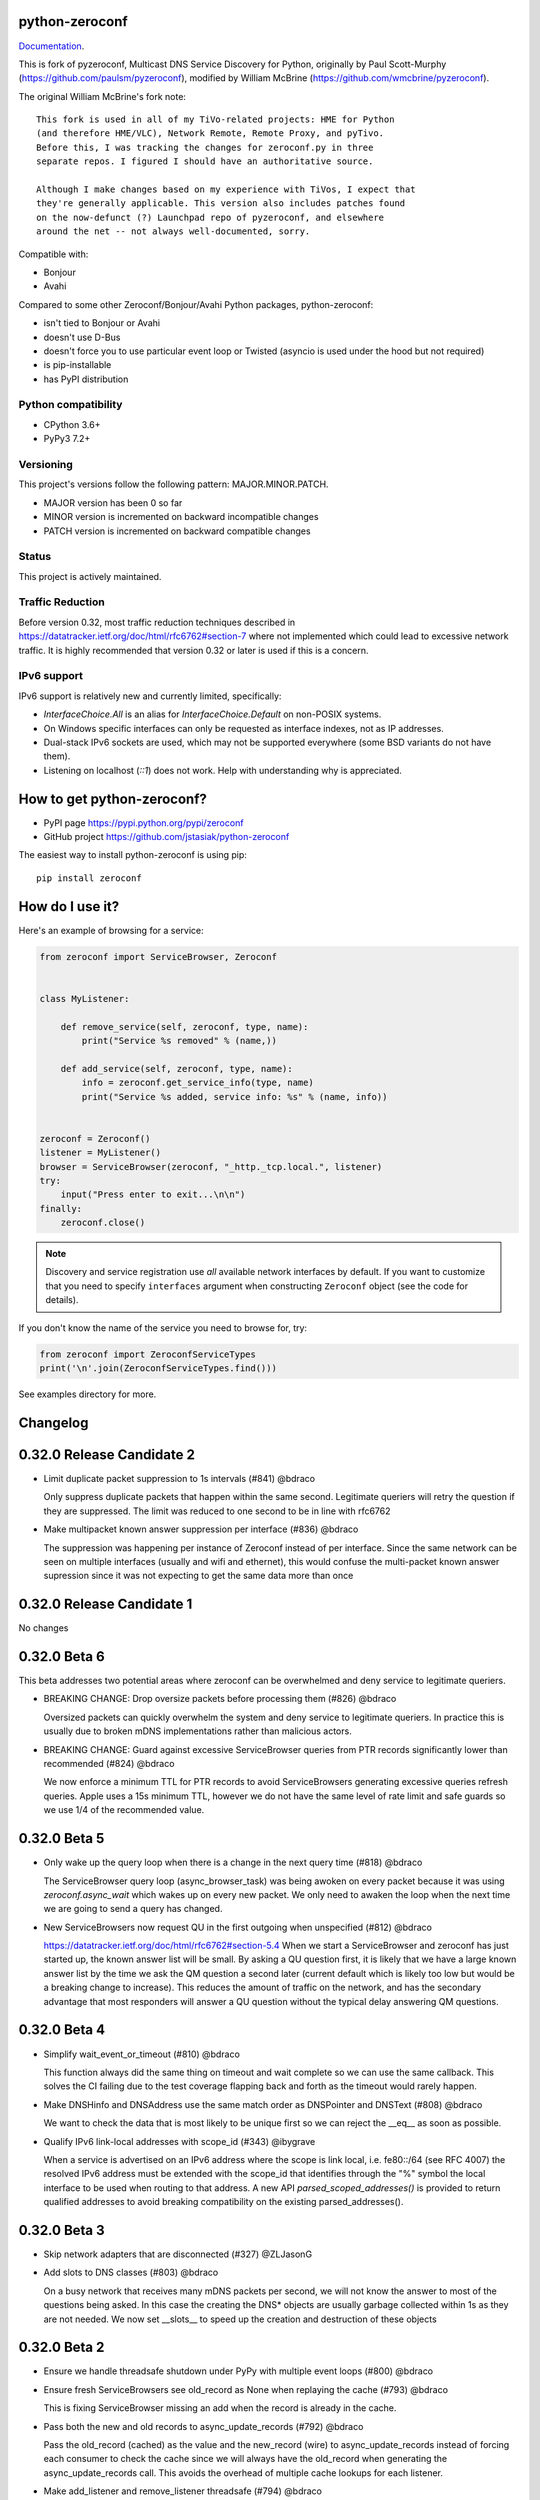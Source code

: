 python-zeroconf
===============

.. image:: https://github.com/jstasiak/python-zeroconf/workflows/CI/badge.svg
   :target: https://github.com/jstasiak/python-zeroconf?query=workflow%3ACI+branch%3Amaster

.. image:: https://img.shields.io/pypi/v/zeroconf.svg
    :target: https://pypi.python.org/pypi/zeroconf

.. image:: https://codecov.io/gh/jstasiak/python-zeroconf/branch/master/graph/badge.svg
   :target: https://codecov.io/gh/jstasiak/python-zeroconf

`Documentation <https://python-zeroconf.readthedocs.io/en/latest/>`_.
    
This is fork of pyzeroconf, Multicast DNS Service Discovery for Python,
originally by Paul Scott-Murphy (https://github.com/paulsm/pyzeroconf),
modified by William McBrine (https://github.com/wmcbrine/pyzeroconf).

The original William McBrine's fork note::

    This fork is used in all of my TiVo-related projects: HME for Python
    (and therefore HME/VLC), Network Remote, Remote Proxy, and pyTivo.
    Before this, I was tracking the changes for zeroconf.py in three
    separate repos. I figured I should have an authoritative source.
    
    Although I make changes based on my experience with TiVos, I expect that
    they're generally applicable. This version also includes patches found
    on the now-defunct (?) Launchpad repo of pyzeroconf, and elsewhere
    around the net -- not always well-documented, sorry.

Compatible with:

* Bonjour
* Avahi

Compared to some other Zeroconf/Bonjour/Avahi Python packages, python-zeroconf:

* isn't tied to Bonjour or Avahi
* doesn't use D-Bus
* doesn't force you to use particular event loop or Twisted (asyncio is used under the hood but not required)
* is pip-installable
* has PyPI distribution

Python compatibility
--------------------

* CPython 3.6+
* PyPy3 7.2+

Versioning
----------

This project's versions follow the following pattern: MAJOR.MINOR.PATCH.

* MAJOR version has been 0 so far
* MINOR version is incremented on backward incompatible changes
* PATCH version is incremented on backward compatible changes

Status
------

This project is actively maintained.

Traffic Reduction
-----------------

Before version 0.32, most traffic reduction techniques described in https://datatracker.ietf.org/doc/html/rfc6762#section-7
where not implemented which could lead to excessive network traffic.  It is highly recommended that version 0.32 or later
is used if this is a concern.

IPv6 support
------------

IPv6 support is relatively new and currently limited, specifically:

* `InterfaceChoice.All` is an alias for `InterfaceChoice.Default` on non-POSIX
  systems.
* On Windows specific interfaces can only be requested as interface indexes,
  not as IP addresses.
* Dual-stack IPv6 sockets are used, which may not be supported everywhere (some
  BSD variants do not have them).
* Listening on localhost (`::1`) does not work. Help with understanding why is
  appreciated.

How to get python-zeroconf?
===========================

* PyPI page https://pypi.python.org/pypi/zeroconf
* GitHub project https://github.com/jstasiak/python-zeroconf

The easiest way to install python-zeroconf is using pip::

    pip install zeroconf



How do I use it?
================

Here's an example of browsing for a service:

.. code-block:: python

    from zeroconf import ServiceBrowser, Zeroconf
    
    
    class MyListener:
    
        def remove_service(self, zeroconf, type, name):
            print("Service %s removed" % (name,))
    
        def add_service(self, zeroconf, type, name):
            info = zeroconf.get_service_info(type, name)
            print("Service %s added, service info: %s" % (name, info))
    
    
    zeroconf = Zeroconf()
    listener = MyListener()
    browser = ServiceBrowser(zeroconf, "_http._tcp.local.", listener)
    try:
        input("Press enter to exit...\n\n")
    finally:
        zeroconf.close()

.. note::

    Discovery and service registration use *all* available network interfaces by default.
    If you want to customize that you need to specify ``interfaces`` argument when
    constructing ``Zeroconf`` object (see the code for details).

If you don't know the name of the service you need to browse for, try:

.. code-block:: python

    from zeroconf import ZeroconfServiceTypes
    print('\n'.join(ZeroconfServiceTypes.find()))

See examples directory for more.

Changelog
=========

0.32.0 Release Candidate 2
==========================

* Limit duplicate packet suppression to 1s intervals (#841) @bdraco

  Only suppress duplicate packets that happen within the same
  second. Legitimate queriers will retry the question if they
  are suppressed. The limit was reduced to one second to be
  in line with rfc6762

* Make multipacket known answer suppression per interface (#836) @bdraco

  The suppression was happening per instance of Zeroconf instead
  of per interface. Since the same network can be seen on multiple
  interfaces (usually and wifi and ethernet), this would confuse the
  multi-packet known answer supression since it was not expecting
  to get the same data more than once


0.32.0 Release Candidate 1
==========================

No changes

0.32.0 Beta 6
=============

This beta addresses two potential areas where zeroconf can be overwhelmed and
deny service to legitimate queriers.

* BREAKING CHANGE: Drop oversize packets before processing them (#826) @bdraco

  Oversized packets can quickly overwhelm the system and deny
  service to legitimate queriers. In practice this is usually
  due to broken mDNS implementations rather than malicious
  actors.

* BREAKING CHANGE: Guard against excessive ServiceBrowser queries from PTR records significantly lower than recommended (#824) @bdraco

  We now enforce a minimum TTL for PTR records to avoid
  ServiceBrowsers generating excessive queries refresh queries.
  Apple uses a 15s minimum TTL, however we do not have the same
  level of rate limit and safe guards so we use 1/4 of the recommended value.

0.32.0 Beta 5
=============

* Only wake up the query loop when there is a change in the next query time (#818) @bdraco

  The ServiceBrowser query loop (async_browser_task) was being awoken on
  every packet because it was using `zeroconf.async_wait` which wakes
  up on every new packet.  We only need to awaken the loop when the next time
  we are going to send a query has changed.

* New ServiceBrowsers now request QU in the first outgoing when unspecified (#812) @bdraco

  https://datatracker.ietf.org/doc/html/rfc6762#section-5.4
  When we start a ServiceBrowser and zeroconf has just started up, the known
  answer list will be small. By asking a QU question first, it is likely
  that we have a large known answer list by the time we ask the QM question
  a second later (current default which is likely too low but would be
  a breaking change to increase). This reduces the amount of traffic on
  the network, and has the secondary advantage that most responders will
  answer a QU question without the typical delay answering QM questions.


0.32.0 Beta 4
=============

* Simplify wait_event_or_timeout (#810) @bdraco

  This function always did the same thing on timeout and
  wait complete so we can use the same callback.  This
  solves the CI failing due to the test coverage flapping
  back and forth as the timeout would rarely happen.

* Make DNSHinfo and DNSAddress use the same match order as DNSPointer and DNSText (#808) @bdraco

  We want to check the data that is most likely to be unique first
  so we can reject the __eq__ as soon as possible.

* Qualify IPv6 link-local addresses with scope_id (#343) @ibygrave

  When a service is advertised on an IPv6 address where
  the scope is link local, i.e. fe80::/64 (see RFC 4007)
  the resolved IPv6 address must be extended with the
  scope_id that identifies through the "%" symbol the
  local interface to be used when routing to that address.
  A new API `parsed_scoped_addresses()` is provided to
  return qualified addresses to avoid breaking compatibility
  on the existing parsed_addresses().

0.32.0 Beta 3
=============

* Skip network adapters that are disconnected (#327) @ZLJasonG

* Add slots to DNS classes (#803) @bdraco

  On a busy network that receives many mDNS packets per second, we
  will not know the answer to most of the questions being asked.
  In this case the creating the DNS* objects are usually garbage
  collected within 1s as they are not needed. We now set __slots__
  to speed up the creation and destruction of these objects

0.32.0 Beta 2
=============

* Ensure we handle threadsafe shutdown under PyPy with multiple event loops (#800) @bdraco

* Ensure fresh ServiceBrowsers see old_record as None when replaying the cache (#793) @bdraco

  This is fixing ServiceBrowser missing an add when the record is already in the cache.

* Pass both the new and old records to async_update_records (#792) @bdraco

  Pass the old_record (cached) as the value and the new_record (wire)
  to async_update_records instead of forcing each consumer to
  check the cache since we will always have the old_record
  when generating the async_update_records call. This avoids
  the overhead of multiple cache lookups for each listener.

* Make add_listener and remove_listener threadsafe (#794) @bdraco

* Ensure outgoing ServiceBrowser questions are seen by the question history (#790) @bdraco

0.32.0 Beta 1
=============

Documentation for breaking changes era on the side of the caution and likely
overstates the risk on many of these. If you are not accessing zeroconf internals,
you can likely not be concerned with the breaking changes below:

* BREAKING CHANGE: zeroconf.asyncio has been renamed zeroconf.aio (#503) @bdraco

  The asyncio name could shadow system asyncio in some cases. If
  zeroconf is in sys.path, this would result in loading zeroconf.asyncio
  when system asyncio was intended.

* BREAKING CHANGE: Update internal version check to match docs (3.6+) (#491) @bdraco

  Python version eariler then 3.6 were likely broken with zeroconf
  already, however the version is now explictly checked.

* BREAKING CHANGE: RecordUpdateListener now uses async_update_records instead of update_record (#419, #726) @bdraco

  This allows the listener to receive all the records that have
  been updated in a single transaction such as a packet or
  cache expiry.

  update_record has been deprecated in favor of async_update_records
  A compatibility shim exists to ensure classes that use
  RecordUpdateListener as a base class continue to have
  update_record called, however they should be updated
  as soon as possible.

  A new method async_update_records_complete is now called on each
  listener when all listeners have completed processing updates
  and the cache has been updated. This allows ServiceBrowsers
  to delay calling handlers until they are sure the cache
  has been updated as its a common pattern to call for
  ServiceInfo when a ServiceBrowser handler fires.

  The async_ prefix was choosen to make it clear that these
  functions run in the eventloop and should never do blocking
  I/O. Before 0.32+ these functions ran in a select() loop and
  should not have been doing any blocking I/O, but it was not
  clear to implementors that I/O would block the loop.

* BREAKING CHANGE: Ensure listeners do not miss initial packets if Engine starts too quickly (#387) @bdraco

  When manually creating a zeroconf.Engine object, it is no longer started automatically.
  It must manually be started by calling .start() on the created object.

  The Engine thread is now started after all the listeners have been added to avoid a
  race condition where packets could be missed at startup.

* BREAKING CHANGE: Remove DNSOutgoing.packet backwards compatibility (#569) @bdraco

  DNSOutgoing.packet only returned a partial message when the
  DNSOutgoing contents exceeded _MAX_MSG_ABSOLUTE or _MAX_MSG_TYPICAL
  This was a legacy function that was replaced with .packets()
  which always returns a complete payload in #248  As packet()
  should not be used since it will end up missing data, it has
  been removed

* BREAKING CHANGE: Mark DNSOutgoing write functions as protected (#633) @bdraco

  These functions are not intended to be used by external
  callers and the API is not likely to be stable in the future

* BREAKING CHANGE: Prefix cache functions that are non threadsafe with async_ (#724) @bdraco

  Adding (`zc.cache.add` -> `zc.cache.async_add_records`), removing (`zc.cache.remove` ->
  `zc.cache.async_remove_records`), and expiring the cache (`zc.cache.expire` ->
  `zc.cache.async_expire`) the cache is not threadsafe and must be called from the
  event loop (previously the Engine select loop before 0.32)

  These functions should only be run from the event loop as they are NOT thread safe.

  We never expect these functions will be called externally, however it was possible so this
  is documented as a breaking change.  It is highly recommended that external callers do not
  modify the cache directly.

* TRAFFIC REDUCTION: Add support for handling QU questions (#621) @bdraco

  Implements RFC 6762 sec 5.4:
  Questions Requesting Unicast Responses
  datatracker.ietf.org/doc/html/rfc6762#section-5.4

* TRAFFIC REDUCTION: Protect the network against excessive packet flooding (#619) @bdraco

* TRAFFIC REDUCTION: Suppress additionals when they are already in the answers section (#617) @bdraco

* TRAFFIC REDUCTION: Avoid including additionals when the answer is suppressed by known-answer supression (#614) @bdraco

* TRAFFIC REDUCTION: Implement multi-packet known answer supression (#687) @bdraco

  Implements datatracker.ietf.org/doc/html/rfc6762#section-7.2

* TRAFFIC REDUCTION: Efficiently bucket queries with known answers (#698) @bdraco

* TRAFFIC REDUCTION: Implement duplicate question supression (#770) @bdraco

  http://datatracker.ietf.org/doc/html/rfc6762#section-7.3

* MAJOR BUG: Ensure matching PTR queries are returned with the ANY query (#618) @bdraco

* MAJOR BUG: Fix lookup of uppercase names in registry (#597) @bdraco

  If the ServiceInfo was registered with an uppercase name and the query was
  for a lowercase name, it would not be found and vice-versa.

* MAJOR BUG: Ensure unicast responses can be sent to any source port (#598) @bdraco

  Unicast responses were only being sent if the source port
  was 53, this prevented responses when testing with dig:

    dig -p 5353 @224.0.0.251 media-12.local

  The above query will now see a response

* MAJOR BUG: Fix queries for AAAA records (#616) @bdraco

* Add async_apple_scanner example (#719) @bdraco

* Add support for requesting QU questions to ServiceBrowser and ServiceInfo (#787) @bdraco

* Ensure the queue is created before adding listeners to ServiceBrowser (#785) @bdraco

  The callback from the listener could generate an event that would
  fire in async context that should have gone to the queue which
  could result in the consumer running a sync call in the event loop
  and blocking it.

* Add a guard to prevent running ServiceInfo.request in async context (#784) @bdraco

* Inline utf8 decoding when processing incoming packets (#782) @bdraco

* Drop utf cache from _dns (#781) (later reverted) @bdraco

* Switch to using a simple cache instead of lru_cache (#779) (later reverted) @bdraco

* Fix Responding to Address Queries (RFC6762 section 6.2) (#777) @bdraco

* Fix deadlock on ServiceBrowser shutdown with PyPy (#774) @bdraco

* Add a guard against the task list changing when shutting down (#776) @bdraco

* Improve performance of parsing DNSIncoming by caching read_utf (#769) (later reverted) @bdraco

* Switch to using an asyncio.Event for async_wait (#759) @bdraco

  We no longer need to check for thread safety under a asyncio.Condition
  as the ServiceBrowser and ServiceInfo internals schedule coroutines
  in the eventloop.

* Simplify ServiceBrowser callsbacks (#756) @bdraco

* Revert: Fix thread safety in _ServiceBrowser.update_records_complete (#708) (#755) @bdraco

- This guarding is no longer needed as the ServiceBrowser loop
  now runs in the event loop and the thread safety guard is no
  longer needed

* Drop AsyncServiceListener (#754) @bdraco  (Never shipped)

* Run ServiceBrowser queries in the event loop (#752) @bdraco

* Remove unused argument from AsyncZeroconf (#751) @bdraco

* Fix warning about Zeroconf._async_notify_all not being awaited in sync shutdown (#750) @bdraco

* Update async_service_info_request example to ensure it runs in the right event loop (#749) @bdraco

* Run ServiceInfo requests in the event loop (#748) @bdraco

* Remove support for notify listeners (#733) @bdraco  (Never shipped)

* Relocate service browser tests to tests/services/test_browser.py (#745) @bdraco

* Relocate ServiceInfo to zeroconf._services.info (#741) @bdraco

* Run question answer callbacks from add_listener in the event loop (#740) @bdraco

  Calling async_update_records and async_update_records_complete should always
  happen in the event loop to ensure implementers do not need to worry about
  thread safety

* Remove second level caching from ServiceBrowsers (#737) @bdraco

  The ServiceBrowser had its own cache of the last time it
  saw a service which was reimplementing the DNSCache and
  presenting a source of truth problem that lead to unexpected
  queries when the two disagreed.

* Breakout ServiceBrowser handler from listener creation (#736) @bdraco

  Add coverage for the handler from listener

* Add fast cache lookup functions (#732) @bdraco

  The majority of our lookups happen in the event loop so there is no need
  for them to be threadsafe. Now that the codebase is more clear about what
  needs to be threadsafe and what does not need to be threadsafe we can use
  the much faster non-threadsafe versions in the places where we are calling
  from the event loop.

* Switch to using DNSRRSet in RecordManager (#735) @bdraco

  DNSRRSet is able to do O(1) lookups of records assuming
  there are no collisions.

* Fix server cache to be case-insensitive (#731) @bdraco

  If the server name had uppercase chars and any of the
  matching records were lowercase, the server would not be
  found

* Fix cache handling of records with different TTLs (#729) @bdraco

  There should only be one unique record in the cache at
  a time as having multiple unique records will different
  TTLs in the cache can result in unexpected behavior since
  some functions returned all matching records and some
  fetched from the right side of the list to return the
  newest record. Intead we now store the records in a dict
  to ensure that the newest record always replaces the same
  unique record and we never have a source of truth problem
  determining the TTL of a record from the cache.

* Rename handlers and internals to make it clear what is threadsafe (#726) @bdraco

  It was too easy to get confused about what was threadsafe and
  what was not threadsafe which lead to unexpected failures.
  Rename functions to make it clear what will be run in the event
  loop and what is expected to be threadsafe

* Fix ServiceInfo with multiple A records (#725) @bdraco

  If there were multiple A records for the host, ServiceInfo
  would always return the last one that was in the incoming
  packet which was usually not the one that was wanted.

* Synchronize time for fate sharing (#718) @bdraco

* Cleanup typing in zero._core and document ignores (#714) @bdraco

* Cleanup typing in zeroconf._logger (#715) @bdraco

* Cleanup typing in zeroconf._utils.net (#713) @bdraco

* Cleanup typing in zeroconf._services (#711) @bdraco

* Cleanup typing in zeroconf._services.registry (#712) @bdraco

* Add setter for DNSQuestion to easily make a QU question (#710) @bdraco

* Set stale unique records to expire 1s in the future instead of instant removal (#706) @bdraco

  tools.ietf.org/html/rfc6762#section-10.2
  Queriers receiving a Multicast DNS response with a TTL of zero SHOULD
  NOT immediately delete the record from the cache, but instead record
  a TTL of 1 and then delete the record one second later.  In the case
  of multiple Multicast DNS responders on the network described in
  Section 6.6 above, if one of the responders shuts down and
  incorrectly sends goodbye packets for its records, it gives the other
  cooperating responders one second to send out their own response to
  "rescue" the records before they expire and are deleted.

* Fix thread safety in _ServiceBrowser.update_records_complete (#708) @bdraco

* Split DNSOutgoing/DNSIncoming/DNSMessage into zeroconf._protocol (#705) @bdraco

* Abstract DNSOutgoing ttl write into _write_ttl (#695) @bdraco

* Rollback data in one call instead of poping one byte at a time in DNS Outgoing (#696) @bdraco

* Suppress additionals when answer is suppressed (#690) @bdraco

* Move setting DNS created and ttl into its own function (#692) @bdraco

* Add truncated property to DNSMessage to lookup the TC bit (#686) @bdraco

* Check if SO_REUSEPORT exists instead of using an exception catch (#682) @bdraco

* Use DNSRRSet for known answer suppression (#680) @bdraco

  DNSRRSet uses hash table lookups under the hood which
  is much faster than the linear searches used by
  DNSRecord.suppressed_by

* Add DNSRRSet class for quick hashtable lookups of records (#678) @bdraco

  This class will be used to do fast checks to see
  if records should be suppressed by a set of answers.

* Allow unregistering a service multiple times (#679) @bdraco

* Remove unreachable BadTypeInNameException check in _ServiceBrowser (#677) @bdraco

* Update async_browser.py example to use AsyncZeroconfServiceTypes (#665) @bdraco

* Add an AsyncZeroconfServiceTypes to mirror ZeroconfServiceTypes to zeroconf.aio (#658) @bdraco

* Remove all calls to the executor in AsyncZeroconf (#653) @bdraco

* Set __all__ in zeroconf.aio to ensure private functions do now show in the docs (#652) @bdraco

* Ensure interface_index_to_ip6_address skips ipv4 adapters (#651) @bdraco

* Add async_unregister_all_services to AsyncZeroconf (#649) @bdraco

* Ensure services are removed from the registry when calling unregister_all_services (#644) @bdraco

  There was a race condition where a query could be answered for a service
  in the registry while goodbye packets which could result a fresh record
  being broadcast after the goodbye if a query came in at just the right
  time. To avoid this, we now remove the services from the registry right
  after we generate the goodbye packet

* Use ServiceInfo.key/ServiceInfo.server_key instead of lowering in ServiceRegistry (#647) @bdraco

* Ensure the ServiceInfo.key gets updated when the name is changed externally (#645) @bdraco

* Ensure AsyncZeroconf.async_close can be called multiple times like Zeroconf.close (#638) @bdraco

* Ensure eventloop shutdown is threadsafe (#636) @bdraco

* Return early in the shutdown/close process (#632) @bdraco

* Remove unreachable cache check for DNSAddresses (#629) @bdraco

  The ServiceBrowser would check to see if a DNSAddress was
  already in the cache and return early to avoid sending
  updates when the address already was held in the cache.
  This check was not needed since there is already a check
  a few lines before as `self.zc.cache.get(record)` which
  effectively does the same thing. This lead to the check
  never being covered in the tests and 2 cache lookups when
  only one was needed.

* Add test for wait_condition_or_timeout_times_out util (#630) @bdraco

* Return early on invalid data received (#628)  @bdraco

  Improve coverage for handling invalid incoming data

* Add test to ensure ServiceBrowser sees port change as an update (#625) @bdraco

* Fix random test failures due to monkey patching not being undone between tests (#626) @bdraco

  Switch patching to use unitest.mock.patch to ensure the patch
  is reverted when the test is completed

* Ensure zeroconf can be loaded when the system disables IPv6 (#624) @bdraco

* Eliminate aio sender thread (#622) @bdraco

* Replace select loop with asyncio loop (#504) @bdraco

* Add is_recent property to DNSRecord (#620) @bdraco

  RFC 6762 defines recent as not multicast within one quarter of its TTL
  datatracker.ietf.org/doc/html/rfc6762#section-5.4

* Breakout the query response handler into its own class (#615) @bdraco

* Add the ability for ServiceInfo.dns_addresses to filter by address type (#612) @bdraco

* Make DNSRecords hashable (#611) @bdraco

  Allows storing them in a set for de-duplication

  Needed to be able to check for duplicates to solve #604

* Ensure the QU bit is set for probe queries (#609) @bdraco

  The bit should be set per
  datatracker.ietf.org/doc/html/rfc6762#section-8.1

* Log destination when sending packets (#606) @bdraco

* Fix docs version to match readme (cpython 3.6+) (#602) @bdraco

* Add ZeroconfServiceTypes to zeroconf.__all__ (#601) @bdraco

  This class is in the readme, but is not exported by
  default

* Add id_ param to allow setting the id in the DNSOutgoing constructor (#599) @bdraco

* Add unicast property to DNSQuestion to determine if the QU bit is set (#593) @bdraco

* Reduce branching in DNSOutgoing.add_answer_at_time (#592) @bdraco

* Breakout DNSCache into zeroconf.cache (#568) @bdraco

* Removed protected imports from zeroconf namespace (#567) @bdraco

* Fix invalid typing in ServiceInfo._set_text (#554) @bdraco

* Move QueryHandler and RecordManager handlers into zeroconf.handlers (#551) @bdraco

* Move ServiceListener to zeroconf.services (#550) @bdraco

* Move the ServiceRegistry into its own module (#549) @bdraco

* Move ServiceStateChange to zeroconf.services (#548) @bdraco

* Relocate core functions into zeroconf.core (#547) @bdraco

* Breakout service classes into zeroconf.services (#544) @bdraco

* Move service_type_name to zeroconf.utils.name (#543) @bdraco

* Relocate DNS classes to zeroconf.dns (#541) @bdraco

* Update zeroconf.aio import locations (#539) @bdraco

* Move int2byte to zeroconf.utils.struct (#540) @bdraco

* Breakout network utils into zeroconf.utils.net (#537) @bdraco

* Move time utility functions into zeroconf.utils.time (#536) @bdraco

* Avoid making DNSOutgoing aware of the Zeroconf object (#535) @bdraco

* Move logger into zeroconf.logger (#533) @bdraco

* Move exceptions into zeroconf.exceptions (#532) @bdraco

* Move constants into const.py (#531) @bdraco

* Move asyncio utils into zeroconf.utils.aio (#530) @bdraco

* Move ipversion auto detection code into its own function (#524) @bdraco

* Breaking change: Update python compatibility as PyPy3 7.2 is required (#523) @bdraco

* Remove broad exception catch from RecordManager.remove_listener (#517) @bdraco

* Small cleanups to RecordManager.add_listener (#516) @bdraco

* Move RecordUpdateListener management into RecordManager (#514) @bdraco

* Break out record updating into RecordManager (#512) @bdraco

* Remove uneeded wait in the Engine thread (#511) @bdraco

* Extract code for handling queries into QueryHandler (#507) @bdraco

* Set the TC bit for query packets where the known answers span multiple packets (#494) @bdraco

* Ensure packets are properly seperated when exceeding maximum size (#498) @bdraco

  Ensure that questions that exceed the max packet size are
  moved to the next packet. This fixes DNSQuestions being
  sent in multiple packets in violation of:
  datatracker.ietf.org/doc/html/rfc6762#section-7.2

  Ensure only one resource record is sent when a record
  exceeds _MAX_MSG_TYPICAL
  datatracker.ietf.org/doc/html/rfc6762#section-17

* Make a base class for DNSIncoming and DNSOutgoing (#497) @bdraco

* Remove unused __ne__ code from Python 2 era (#492) @bdraco

* Lint before testing in the CI (#488) @bdraco

* Add AsyncServiceBrowser example (#487) @bdraco

* Move threading daemon property into ServiceBrowser class (#486) @bdraco

* Enable test_integration_with_listener_class test on PyPy (#485) @bdraco

* AsyncServiceBrowser must recheck for handlers to call when holding condition (#483)

  There was a short race condition window where the AsyncServiceBrowser
  could add to _handlers_to_call in the Engine thread, have the
  condition notify_all called, but since the AsyncServiceBrowser was
  not yet holding the condition it would not know to stop waiting
  and process the handlers to call.

* Relocate ServiceBrowser wait time calculation to seperate function (#484) @bdraco

  Eliminate the need to duplicate code between the ServiceBrowser
  and AsyncServiceBrowser to calculate the wait time.

* Switch from using an asyncio.Event to asyncio.Condition for waiting (#482) @bdraco

* ServiceBrowser must recheck for handlers to call when holding condition (#477) @bdraco

  There was a short race condition window where the ServiceBrowser
  could add to _handlers_to_call in the Engine thread, have the
  condition notify_all called, but since the ServiceBrowser was
  not yet holding the condition it would not know to stop waiting
  and process the handlers to call.

* Provide a helper function to convert milliseconds to seconds (#481) @bdraco

* Fix AsyncServiceInfo.async_request not waiting long enough (#480) @bdraco

* Add support for updating multiple records at once to ServiceInfo (#474) @bdraco

* Narrow exception catch in DNSAddress.__repr__ to only expected exceptions (#473) @bdraco

* Add test coverage to ensure ServiceInfo rejects expired records (#468) @bdraco

* Reduce branching in service_type_name (#472) @bdraco

* Fix flakey test_update_record (#470) @bdraco

* Reduce branching in Zeroconf.handle_response (#467) @bdraco

* Ensure PTR questions asked in uppercase are answered (#465) @bdraco

* Clear cache between ServiceTypesQuery tests (#466) @bdraco

* Break apart Zeroconf.handle_query to reduce branching (#462) @bdraco

* Support for context managers in Zeroconf and AsyncZeroconf (#284) @shenek

* Use constant for service type enumeration (#461) @bdraco

* Reduce branching in Zeroconf.handle_response (#459) @bdraco

* Reduce branching in Zeroconf.handle_query (#460) @bdraco

* Enable pylint (#438) @bdraco

* Trap OSError directly in Zeroconf.send instead of checking isinstance (#453) @bdraco

* Disable protected-access on the ServiceBrowser usage of _handlers_lock (#452) @bdraco

* Mark functions with too many branches in need of refactoring (#455) @bdraco

* Disable pylint no-self-use check on abstract methods (#451) @bdraco

* Use unique name in test_async_service_browser test (#450) @bdraco

* Disable no-member check for WSAEINVAL false positive (#454) @bdraco

* Mark methods used by asyncio without self use (#447) @bdraco

* Extract _get_queue from zeroconf.asyncio._AsyncSender (#444) @bdraco

* Fix redefining argument with the local name 'record' in ServiceInfo.update_record (#448) @bdraco

* Remove unneeded-not in new_socket (#445) @bdraco

* Disable broad except checks in places we still catch broad exceptions (#443) @bdraco

* Merge _TYPE_CNAME and _TYPE_PTR comparison in DNSIncoming.read_others (#442) @bdraco

* Convert unnecessary use of a comprehension to a list (#441) @bdraco

* Remove unused now argument from ServiceInfo._process_record (#440) @bdraco

* Disable pylint too-many-branches for functions that need refactoring (#439) @bdraco

* Cleanup unused variables (#437) @bdraco

* Cleanup unnecessary else after returns (#436) @bdraco

* Add zeroconf.asyncio to the docs (#434) @bdraco

* Fix warning when generating sphinx docs (#432) @bdraco

* Implement an AsyncServiceBrowser to compliment the sync ServiceBrowser (#429) @bdraco

* Seperate non-thread specific code from ServiceBrowser into _ServiceBrowserBase (#428) @bdraco

* Remove is_type_unique as it is unused (#426)

* Avoid checking the registry when answering requests for _services._dns-sd._udp.local. (#425) @bdraco

  _services._dns-sd._udp.local. is a special case and should never
  be in the registry

* Remove unused argument from ServiceInfo.dns_addresses (#423) @bdraco

* Add methods to generate DNSRecords from ServiceInfo (#422) @bdraco

* Seperate logic for consuming records in ServiceInfo (#421) @bdraco

* Seperate query generation for ServiceBrowser (#420) @bdraco

* Add async_request example with browse (#415) @bdraco

* Add async_register_service/async_unregister_service example (#414) @bdraco

* Add async_get_service_info to AsyncZeroconf and async_request to AsyncServiceInfo (#408) @bdraco

* Add support for registering notify listeners (#409) @bdraco

* Allow passing in a sync Zeroconf instance to AsyncZeroconf (#406) @bdraco

* Use a dedicated thread for sending outgoing packets with asyncio (#404) @bdraco

* Fix IPv6 setup under MacOS when binding to "" (#392) @bdraco

* Ensure ZeroconfServiceTypes.find always cancels the ServiceBrowser (#389) @bdraco

  There was a short window where the ServiceBrowser thread
  could be left running after Zeroconf is closed because
  the .join() was never waited for when a new Zeroconf
  object was created

* Simplify DNSPointer processing in ServiceBrowser (#386) @bdraco

* Ensure the cache is checked for name conflict after final service query with asyncio (#382) @bdraco

* Complete ServiceInfo request as soon as all questions are answered (#380) @bdraco

  Closes a small race condition where there were no questions
  to ask because the cache was populated in between checks

* Coalesce browser questions scheduled at the same time (#379) @bdraco

* Ensure duplicate packets do not trigger duplicate updates (#376) @bdraco

  If TXT or SRV records update was already processed and then
  recieved again, it was possible for a second update to be
  called back in the ServiceBrowser

* Only trigger a ServiceStateChange.Updated event when an ip address is added (#375) @bdraco

* Fix RFC6762 Section 10.2 paragraph 2 compliance (#374) @bdraco

* Reduce length of ServiceBrowser thread name with many types (#373) @bdraco

* Remove Callable quoting (#371) @bdraco

* Abstract check to see if a record matches a type the ServiceBrowser wants (#369) @bdraco

* Reduce complexity of ServiceBrowser enqueue_callback (#368) @bdraco

* Fix empty answers being added in ServiceInfo.request (#367) @bdraco

* Ensure ServiceInfo populates all AAAA records (#366) @bdraco

  Use get_all_by_details to ensure all records are loaded
  into addresses.

  Only load A/AAAA records from cache once in load_from_cache
  if there is a SRV record present

  Move duplicate code that checked if the ServiceInfo was complete
  into its own function

* Remove black python 3.5 exception block (#365) @bdraco

* Small cleanup of ServiceInfo.update_record (#364) @bdraco

* Add new cache function get_all_by_details (#363) @bdraco
  When working with IPv6, multiple AAAA records can exist
  for a given host. get_by_details would only return the
  latest record in the cache.

  Fix a case where the cache list can change during
  iteration

* Small cleanups to asyncio tests (#362) @bdraco

* Improve test coverage for name conflicts (#357) @bdraco

* Return task objects created by AsyncZeroconf (#360) @nocarryr

0.31.0
======

* Separated cache loading from I/O in ServiceInfo and fixed cache lookup (#356),
  thanks to J. Nick Koston.
  
  The ServiceInfo class gained a load_from_cache() method to only fetch information
  from Zeroconf cache (if it exists) with no IO performed. Additionally this should
  reduce IO in cases where cache lookups were previously incorrectly failing.

0.30.0
======

* Some nice refactoring work including removal of the Reaper thread,
  thanks to J. Nick Koston.

* Fixed a Windows-specific The requested address is not valid in its context regression,
  thanks to Timothee ‘TTimo’ Besset and J. Nick Koston.

* Provided an asyncio-compatible service registration layer (in the zeroconf.asyncio module),
  thanks to J. Nick Koston.

0.29.0
======

* A single socket is used for listening on responding when `InterfaceChoice.Default` is chosen.
  Thanks to J. Nick Koston.

Backwards incompatible:

* Dropped Python 3.5 support

0.28.8
======

* Fixed the packet generation when multiple packets are necessary, previously invalid
  packets were generated sometimes. Patch thanks to J. Nick Koston.

0.28.7
======

* Fixed the IPv6 address rendering in the browser example, thanks to Alexey Vazhnov.
* Fixed a crash happening when a service is added or removed during handle_response
  and improved exception handling, thanks to J. Nick Koston.

0.28.6
======

* Loosened service name validation when receiving from the network this lets us handle
  some real world devices previously causing errors, thanks to J. Nick Koston.

0.28.5
======

* Enabled ignoring duplicated messages which decreases CPU usage, thanks to J. Nick Koston.
* Fixed spurious AttributeError: module 'unittest' has no attribute 'mock' in tests.

0.28.4
======

* Improved cache reaper performance significantly, thanks to J. Nick Koston.
* Added ServiceListener to __all__ as it's part of the public API, thanks to Justin Nesselrotte.

0.28.3
======

* Reduced a time an internal lock is held which should eliminate deadlocks in high-traffic networks,
  thanks to J. Nick Koston.

0.28.2
======

* Stopped asking questions we already have answers for in cache, thanks to Paul Daumlechner.
* Removed initial delay before querying for service info, thanks to Erik Montnemery.

0.28.1
======

* Fixed a resource leak connected to using ServiceBrowser with multiple types, thanks to
  J. Nick Koston.

0.28.0
======

* Improved Windows support when using socket errno checks, thanks to Sandy Patterson.
* Added support for passing text addresses to ServiceInfo.
* Improved logging (includes fixing an incorrect logging call)
* Improved Windows compatibility by using Adapter.index from ifaddr, thanks to PhilippSelenium.
* Improved Windows compatibility by stopping using socket.if_nameindex.
* Fixed an OS X edge case which should also eliminate a memory leak, thanks to Emil Styrke.

Technically backwards incompatible:

* ``ifaddr`` 0.1.7 or newer is required now.

0.27.1
------

* Improved the logging situation (includes fixing a false-positive "packets() made no progress
  adding records", thanks to Greg Badros)

0.27.0
------

* Large multi-resource responses are now split into separate packets which fixes a bad
  mdns-repeater/ChromeCast Audio interaction ending with ChromeCast Audio crash (and possibly
  some others) and improves RFC 6762 compliance, thanks to Greg Badros
* Added a warning presented when the listener passed to ServiceBrowser lacks update_service()
  callback
* Added support for finding all services available in the browser example, thanks to Perry Kunder

Backwards incompatible:

* Removed previously deprecated ServiceInfo address constructor parameter and property

0.26.3
------

* Improved readability of logged incoming data, thanks to Erik Montnemery
* Threads are given unique names now to aid debugging, thanks to Erik Montnemery
* Fixed a regression where get_service_info() called within a listener add_service method
  would deadlock, timeout and incorrectly return None, fix thanks to Erik Montnemery, but
  Matt Saxon and Hmmbob were also involved in debugging it.

0.26.2
------

* Added support for multiple types to ServiceBrowser, thanks to J. Nick Koston
* Fixed a race condition where a listener gets a message before the lock is created, thanks to
  J. Nick Koston

0.26.1
------

* Fixed a performance regression introduced in 0.26.0, thanks to J. Nick Koston (this is close in
  spirit to an optimization made in 0.24.5 by the same author)

0.26.0
------

* Fixed a regression where service update listener wasn't called on IP address change (it's called
  on SRV/A/AAAA record changes now), thanks to Matt Saxon

Technically backwards incompatible:

* Service update hook is no longer called on service addition (service added hook is still called),
  this is related to the fix above

0.25.1
------

* Eliminated 5s hangup when calling Zeroconf.close(), thanks to Erik Montnemery

0.25.0
------

* Reverted uniqueness assertions when browsing, they caused a regression

Backwards incompatible:

* Rationalized handling of TXT records. Non-bytes values are converted to str and encoded to bytes
  using UTF-8 now, None values mean value-less attributes. When receiving TXT records no decoding
  is performed now, keys are always bytes and values are either bytes or None in value-less
  attributes.

0.24.5
------

* Fixed issues with shared records being used where they shouldn't be (TXT, SRV, A records are
  unique now), thanks to Matt Saxon
* Stopped unnecessarily excluding host-only interfaces from InterfaceChoice.all as they don't
  forbid multicast, thanks to Andreas Oberritter
* Fixed repr() of IPv6 DNSAddress, thanks to Aldo Hoeben
* Removed duplicate update messages sent to listeners, thanks to Matt Saxon
* Added support for cooperating responders, thanks to Matt Saxon
* Optimized handle_response cache check, thanks to J. Nick Koston
* Fixed memory leak in DNSCache, thanks to J. Nick Koston

0.24.4
------

* Fixed resetting TTL in DNSRecord.reset_ttl(), thanks to Matt Saxon
* Improved various DNS class' string representations, thanks to Jay Hogg

0.24.3
------

* Fixed import-time "TypeError: 'ellipsis' object is not iterable." on CPython 3.5.2

0.24.2
------

* Added support for AWDL interface on macOS (needed and used by the opendrop project but should be
  useful in general), thanks to Milan Stute
* Added missing type hints

0.24.1
------

* Applied some significant performance optimizations, thanks to Jaime van Kessel for the patch and
  to Ghostkeeper for performance measurements
* Fixed flushing outdated cache entries when incoming record is unique, thanks to Michael Hu
* Fixed handling updates of TXT records (they'd not get recorded previously), thanks to Michael Hu

0.24.0
------

* Added IPv6 support, thanks to Dmitry Tantsur
* Added additional recommended records to PTR responses, thanks to Scott Mertz
* Added handling of ENOTCONN being raised during shutdown when using Eventlet, thanks to Tamás Nepusz
* Included the py.typed marker in the package so that type checkers know to use type hints from the
  source code, thanks to Dmitry Tantsur

0.23.0
------

* Added support for MyListener call getting updates to service TXT records, thanks to Matt Saxon
* Added support for multiple addresses when publishing a service, getting/setting single address
  has become deprecated. Change thanks to Dmitry Tantsur

Backwards incompatible:

* Dropped Python 3.4 support

0.22.0
------

* A lot of maintenance work (tooling, typing coverage and improvements, spelling) done, thanks to Ville Skyttä
* Provided saner defaults in ServiceInfo's constructor, thanks to Jorge Miranda
* Fixed service removal packets not being sent on shutdown, thanks to Andrew Bonney
* Added a way to define TTL-s through ServiceInfo contructor parameters, thanks to Andrew Bonney

Technically backwards incompatible:

* Adjusted query intervals to match RFC 6762, thanks to Andrew Bonney
* Made default TTL-s match RFC 6762, thanks to Andrew Bonney


0.21.3
------

* This time really allowed incoming service names to contain underscores (patch released
  as part of 0.21.0 was defective)

0.21.2
------

* Fixed import-time typing-related TypeError when older typing version is used

0.21.1
------

* Fixed installation on Python 3.4 (we use typing now but there was no explicit dependency on it)

0.21.0
------

* Added an error message when importing the package using unsupported Python version
* Fixed TTL handling for published service
* Implemented unicast support
* Fixed WSL (Windows Subsystem for Linux) compatibility
* Fixed occasional UnboundLocalError issue
* Fixed UTF-8 multibyte name compression
* Switched from netifaces to ifaddr (pure Python)
* Allowed incoming service names to contain underscores

0.20.0
------

* Dropped support for Python 2 (this includes PyPy) and 3.3
* Fixed some class' equality operators
* ServiceBrowser entries are being refreshed when 'stale' now
* Cache returns new records first now instead of last

0.19.1
------

* Allowed installation with netifaces >= 0.10.6 (a bug that was concerning us
  got fixed)

0.19.0
------

* Technically backwards incompatible - restricted netifaces dependency version to
  work around a bug, see https://github.com/jstasiak/python-zeroconf/issues/84 for
  details

0.18.0
------

* Dropped Python 2.6 support
* Improved error handling inside code executed when Zeroconf object is being closed

0.17.7
------

* Better Handling of DNS Incoming Packets parsing exceptions
* Many exceptions will now log a warning the first time they are seen
* Catch and log sendto() errors
* Fix/Implement duplicate name change
* Fix overly strict name validation introduced in 0.17.6
* Greatly improve handling of oversized packets including:

  - Implement name compression per RFC1035
  - Limit size of generated packets to 9000 bytes as per RFC6762
  - Better handle over sized incoming packets

* Increased test coverage to 95%

0.17.6
------

* Many improvements to address race conditions and exceptions during ZC()
  startup and shutdown, thanks to: morpav, veawor, justingiorgi, herczy,
  stephenrauch
* Added more test coverage: strahlex, stephenrauch
* Stephen Rauch contributed:

  - Speed up browser startup
  - Add ZeroconfServiceTypes() query class to discover all advertised service types
  - Add full validation for service names, types and subtypes
  - Fix for subtype browsing
  - Fix DNSHInfo support

0.17.5
------

* Fixed OpenBSD compatibility, thanks to Alessio Sergi
* Fixed race condition on ServiceBrowser startup, thanks to gbiddison
* Fixed installation on some Python 3 systems, thanks to Per Sandström
* Fixed "size change during iteration" bug on Python 3, thanks to gbiddison

0.17.4
------

* Fixed support for Linux kernel versions < 3.9 (thanks to Giovanni Harting
  and Luckydonald, GitHub pull request #26)

0.17.3
------

* Fixed DNSText repr on Python 3 (it'd crash when the text was longer than
  10 bytes), thanks to Paulus Schoutsen for the patch, GitHub pull request #24

0.17.2
------

* Fixed installation on Python 3.4.3+ (was failing because of enum34 dependency
  which fails to install on 3.4.3+, changed to depend on enum-compat instead;
  thanks to Michael Brennan for the original patch, GitHub pull request #22)

0.17.1
------

* Fixed EADDRNOTAVAIL when attempting to use dummy network interfaces on Windows,
  thanks to daid

0.17.0
------

* Added some Python dependencies so it's not zero-dependencies anymore
* Improved exception handling (it'll be quieter now)
* Messages are listened to and sent using all available network interfaces
  by default (configurable); thanks to Marcus Müller
* Started using logging more freely
* Fixed a bug with binary strings as property values being converted to False
  (https://github.com/jstasiak/python-zeroconf/pull/10); thanks to Dr. Seuss
* Added new ``ServiceBrowser`` event handler interface (see the examples)
* PyPy3 now officially supported
* Fixed ServiceInfo repr on Python 3, thanks to Yordan Miladinov

0.16.0
------

* Set up Python logging and started using it
* Cleaned up code style (includes migrating from camel case to snake case)

0.15.1
------

* Fixed handling closed socket (GitHub #4)

0.15
----

* Forked by Jakub Stasiak
* Made Python 3 compatible
* Added setup script, made installable by pip and uploaded to PyPI
* Set up Travis build
* Reformatted the code and moved files around
* Stopped catching BaseException in several places, that could hide errors
* Marked threads as daemonic, they won't keep application alive now

0.14
----

* Fix for SOL_IP undefined on some systems - thanks Mike Erdely.
* Cleaned up examples.
* Lowercased module name.

0.13
----

* Various minor changes; see git for details.
* No longer compatible with Python 2.2. Only tested with 2.5-2.7.
* Fork by William McBrine.

0.12
----

* allow selection of binding interface
* typo fix - Thanks A. M. Kuchlingi
* removed all use of word 'Rendezvous' - this is an API change

0.11
----

* correction to comments for addListener method
* support for new record types seen from OS X
  - IPv6 address
  - hostinfo

* ignore unknown DNS record types
* fixes to name decoding
* works alongside other processes using port 5353 (e.g. on Mac OS X)
* tested against Mac OS X 10.3.2's mDNSResponder
* corrections to removal of list entries for service browser

0.10
----

* Jonathon Paisley contributed these corrections:

  - always multicast replies, even when query is unicast
  - correct a pointer encoding problem
  - can now write records in any order
  - traceback shown on failure
  - better TXT record parsing
  - server is now separate from name
  - can cancel a service browser
  
* modified some unit tests to accommodate these changes

0.09
----

* remove all records on service unregistration
* fix DOS security problem with readName

0.08
----

* changed licensing to LGPL

0.07
----

* faster shutdown on engine
* pointer encoding of outgoing names
* ServiceBrowser now works
* new unit tests

0.06
----
* small improvements with unit tests
* added defined exception types
* new style objects
* fixed hostname/interface problem
* fixed socket timeout problem
* fixed add_service_listener() typo bug
* using select() for socket reads
* tested on Debian unstable with Python 2.2.2

0.05
----

* ensure case insensitivty on domain names
* support for unicast DNS queries

0.04
----

* added some unit tests
* added __ne__ adjuncts where required
* ensure names end in '.local.'
* timeout on receiving socket for clean shutdown


License
=======

LGPL, see COPYING file for details.
